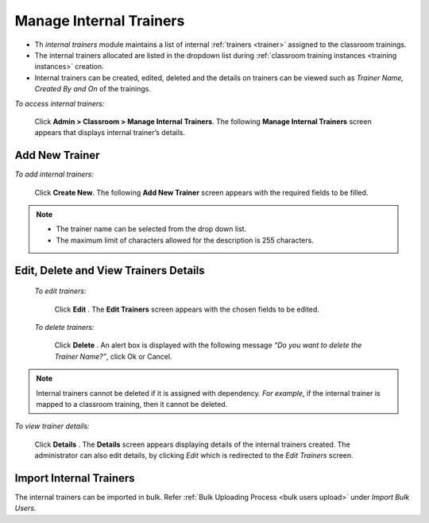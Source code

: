 .. _internal trainer:
.. |Admin| image:: _static/admin_button.png
.. |Delete-Button| image:: _static/usr_del_tab.png
.. |Edit-Button| image:: _static/usr_edit_tab.png
.. |User-Details| image:: _static/usr_det_tab.png

**Manage Internal Trainers**
==========================
•	Th *internal trainers* module maintains a list of internal :ref:`trainers <trainer>` assigned to the classroom trainings.
•	The internal trainers allocated are listed in the dropdown list during :ref:`classroom training instances <training instances>` creation.
•	Internal trainers can be created, edited, deleted and the details on trainers can be viewed such as *Trainer Name, Created By and On* of the trainings.

*To access internal trainers:*

    Click |Admin|  **Admin > Classroom > Manage Internal Trainers**. The following **Manage  Internal Trainers** screen appears that displays internal trainer’s details.

    .. image:: _static/mng_internal_trainer.png
     :height: 250px
     :width: 500 px
     :scale: 120 %
     :align: center

**Add New Trainer**
------------------
*To add internal trainers:*

     Click **Create New**. The following **Add New Trainer** screen appears with the required fields to be filled.

     .. image:: _static/add_new_trainer.png
      :height: 250px
      :width: 500 px
      :scale: 120 %
      :align: center
.. note:: -	The trainer name can be selected from the drop down list.
 -	The maximum limit of characters allowed for the description is 255 characters.

**Edit, Delete and View Trainers Details**
--------------------------------------------
 *To edit trainers:*

      Click **Edit** |Edit-Button|. The **Edit Trainers** screen appears with the chosen fields to be edited.

 *To delete trainers:*

      Click **Delete** |Delete-Button|. An alert box is displayed with the following message *“Do you want to delete the Trainer Name?”*, click Ok or Cancel.
.. note:: Internal trainers cannot be deleted if it is assigned with dependency. *For example*, if the internal trainer is mapped to a classroom training, then it cannot be deleted.

*To view trainer details:*

    Click **Details** |User-Details|. The **Details** screen appears displaying details of the internal trainers created. The administrator can also edit details, by clicking *Edit* which is redirected to the *Edit Trainers* screen.

**Import Internal Trainers**
----------------------------
The internal trainers can be imported in bulk. Refer :ref:`Bulk Uploading Process <bulk users upload>` under *Import Bulk Users*.
